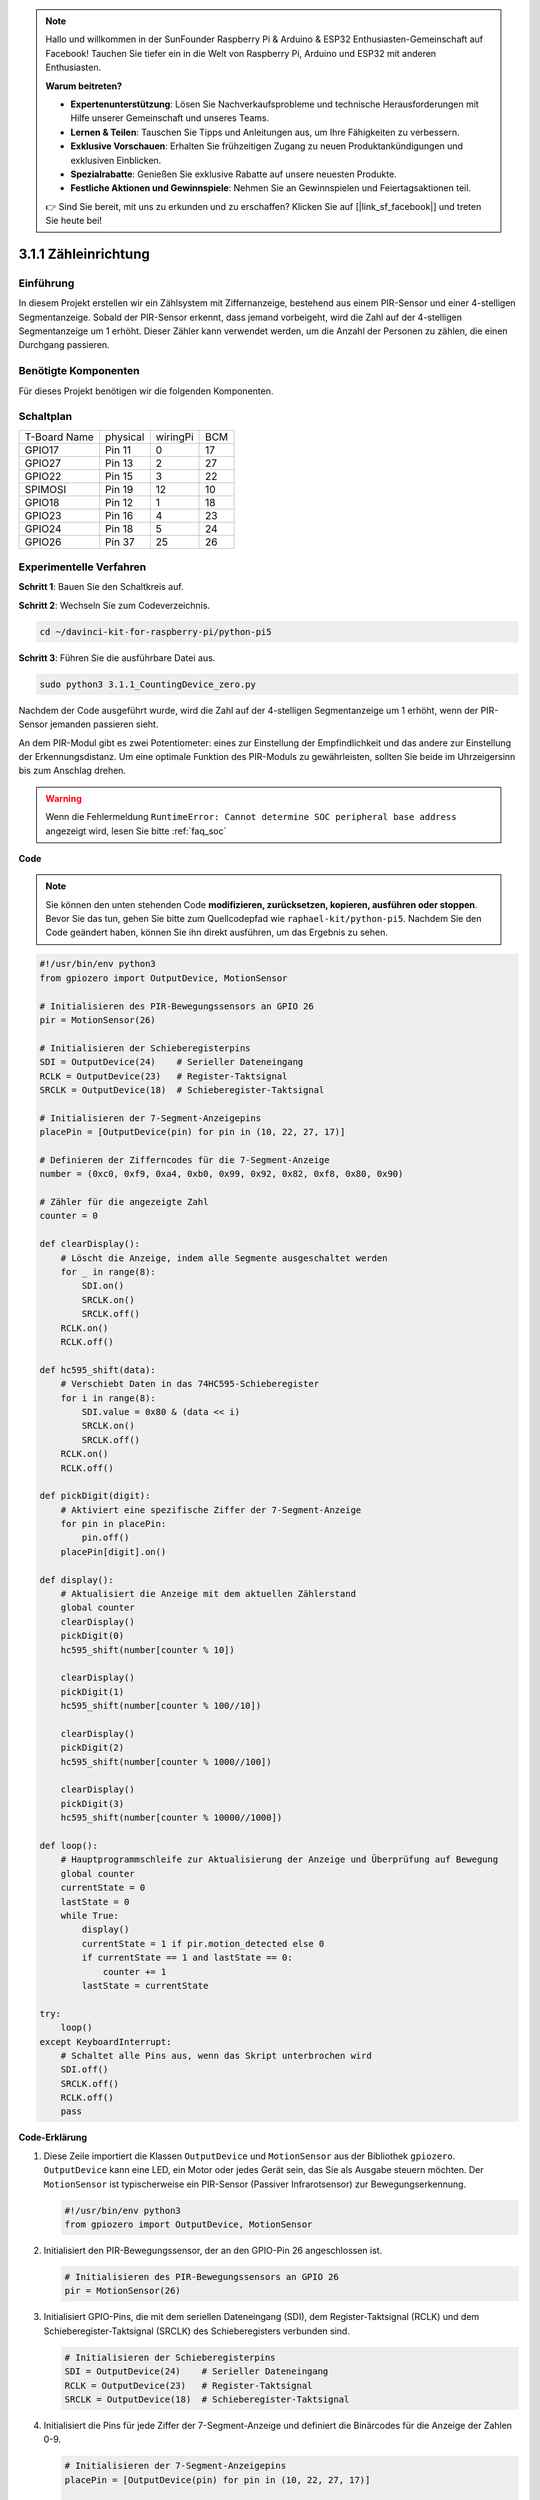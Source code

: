 .. note::

    Hallo und willkommen in der SunFounder Raspberry Pi & Arduino & ESP32 Enthusiasten-Gemeinschaft auf Facebook! Tauchen Sie tiefer ein in die Welt von Raspberry Pi, Arduino und ESP32 mit anderen Enthusiasten.

    **Warum beitreten?**

    - **Expertenunterstützung**: Lösen Sie Nachverkaufsprobleme und technische Herausforderungen mit Hilfe unserer Gemeinschaft und unseres Teams.
    - **Lernen & Teilen**: Tauschen Sie Tipps und Anleitungen aus, um Ihre Fähigkeiten zu verbessern.
    - **Exklusive Vorschauen**: Erhalten Sie frühzeitigen Zugang zu neuen Produktankündigungen und exklusiven Einblicken.
    - **Spezialrabatte**: Genießen Sie exklusive Rabatte auf unsere neuesten Produkte.
    - **Festliche Aktionen und Gewinnspiele**: Nehmen Sie an Gewinnspielen und Feiertagsaktionen teil.

    👉 Sind Sie bereit, mit uns zu erkunden und zu erschaffen? Klicken Sie auf [|link_sf_facebook|] und treten Sie heute bei!

.. _py_pi5_counting_device:

3.1.1 Zähleinrichtung
=======================

Einführung
-----------------

In diesem Projekt erstellen wir ein Zählsystem mit Ziffernanzeige, bestehend aus einem PIR-Sensor und einer 4-stelligen Segmentanzeige. Sobald der PIR-Sensor erkennt, dass jemand vorbeigeht, wird die Zahl auf der 4-stelligen Segmentanzeige um 1 erhöht. Dieser Zähler kann verwendet werden, um die Anzahl der Personen zu zählen, die einen Durchgang passieren.

Benötigte Komponenten
------------------------------

Für dieses Projekt benötigen wir die folgenden Komponenten.

.. image:: ../python_pi5/img/4.1.7_counting_device_list_1.png
    :align: center

.. image:: ../python_pi5/img/4.1.7_counting_device_list_2.png
    :align: center



Schaltplan
----------------------

============ ======== ======== ===
T-Board Name physical wiringPi BCM
GPIO17       Pin 11   0        17
GPIO27       Pin 13   2        27
GPIO22       Pin 15   3        22
SPIMOSI      Pin 19   12       10
GPIO18       Pin 12   1        18
GPIO23       Pin 16   4        23
GPIO24       Pin 18   5        24
GPIO26       Pin 37   25       26
============ ======== ======== ===

.. image:: ../python_pi5/img/4.1.7_counting_device_schematic.png
   :align: center

Experimentelle Verfahren
-----------------------------

**Schritt 1**: Bauen Sie den Schaltkreis auf.

.. image:: ../python_pi5/img/4.1.7_counting_device_circuit.png


**Schritt 2**: Wechseln Sie zum Codeverzeichnis.

.. raw:: html

   <run></run>

.. code-block::

    cd ~/davinci-kit-for-raspberry-pi/python-pi5

**Schritt 3**: Führen Sie die ausführbare Datei aus.

.. raw:: html

   <run></run>

.. code-block::

    sudo python3 3.1.1_CountingDevice_zero.py

Nachdem der Code ausgeführt wurde, wird die Zahl auf der 4-stelligen Segmentanzeige um 1 erhöht, wenn der PIR-Sensor jemanden passieren sieht.

An dem PIR-Modul gibt es zwei Potentiometer: eines zur Einstellung der Empfindlichkeit und das andere zur Einstellung der Erkennungsdistanz. Um eine optimale Funktion des PIR-Moduls zu gewährleisten, sollten Sie beide im Uhrzeigersinn bis zum Anschlag drehen.

.. image:: ../python_pi5/img/4.1.7_PIR_TTE.png
    :width: 400
    :align: center

.. warning::

    Wenn die Fehlermeldung ``RuntimeError: Cannot determine SOC peripheral base address`` angezeigt wird, lesen Sie bitte :ref:`faq_soc`

**Code**

.. note::
    Sie können den unten stehenden Code **modifizieren, zurücksetzen, kopieren, ausführen oder stoppen**. Bevor Sie das tun, gehen Sie bitte zum Quellcodepfad wie ``raphael-kit/python-pi5``. Nachdem Sie den Code geändert haben, können Sie ihn direkt ausführen, um das Ergebnis zu sehen.

.. raw:: html

    <run></run>

.. code-block:: python

   #!/usr/bin/env python3
   from gpiozero import OutputDevice, MotionSensor

   # Initialisieren des PIR-Bewegungssensors an GPIO 26
   pir = MotionSensor(26)

   # Initialisieren der Schieberegisterpins
   SDI = OutputDevice(24)    # Serieller Dateneingang
   RCLK = OutputDevice(23)   # Register-Taktsignal
   SRCLK = OutputDevice(18)  # Schieberegister-Taktsignal

   # Initialisieren der 7-Segment-Anzeigepins
   placePin = [OutputDevice(pin) for pin in (10, 22, 27, 17)]

   # Definieren der Zifferncodes für die 7-Segment-Anzeige
   number = (0xc0, 0xf9, 0xa4, 0xb0, 0x99, 0x92, 0x82, 0xf8, 0x80, 0x90)

   # Zähler für die angezeigte Zahl
   counter = 0

   def clearDisplay():
       # Löscht die Anzeige, indem alle Segmente ausgeschaltet werden
       for _ in range(8):
           SDI.on()
           SRCLK.on()
           SRCLK.off()
       RCLK.on()
       RCLK.off()

   def hc595_shift(data):
       # Verschiebt Daten in das 74HC595-Schieberegister
       for i in range(8):
           SDI.value = 0x80 & (data << i)
           SRCLK.on()
           SRCLK.off()
       RCLK.on()
       RCLK.off()

   def pickDigit(digit):
       # Aktiviert eine spezifische Ziffer der 7-Segment-Anzeige
       for pin in placePin:
           pin.off()
       placePin[digit].on()

   def display():
       # Aktualisiert die Anzeige mit dem aktuellen Zählerstand
       global counter
       clearDisplay()
       pickDigit(0)
       hc595_shift(number[counter % 10])

       clearDisplay()
       pickDigit(1)
       hc595_shift(number[counter % 100//10])

       clearDisplay()
       pickDigit(2)
       hc595_shift(number[counter % 1000//100])

       clearDisplay()
       pickDigit(3)
       hc595_shift(number[counter % 10000//1000])

   def loop():
       # Hauptprogrammschleife zur Aktualisierung der Anzeige und Überprüfung auf Bewegung
       global counter
       currentState = 0
       lastState = 0
       while True:
           display()
           currentState = 1 if pir.motion_detected else 0
           if currentState == 1 and lastState == 0:
               counter += 1
           lastState = currentState

   try:
       loop()
   except KeyboardInterrupt:
       # Schaltet alle Pins aus, wenn das Skript unterbrochen wird
       SDI.off()
       SRCLK.off()
       RCLK.off()
       pass


**Code-Erklärung**

#. Diese Zeile importiert die Klassen ``OutputDevice`` und ``MotionSensor`` aus der Bibliothek ``gpiozero``. ``OutputDevice`` kann eine LED, ein Motor oder jedes Gerät sein, das Sie als Ausgabe steuern möchten. Der ``MotionSensor`` ist typischerweise ein PIR-Sensor (Passiver Infrarotsensor) zur Bewegungserkennung.

   .. code-block:: python

       #!/usr/bin/env python3
       from gpiozero import OutputDevice, MotionSensor

#. Initialisiert den PIR-Bewegungssensor, der an den GPIO-Pin 26 angeschlossen ist.

   .. code-block:: python

       # Initialisieren des PIR-Bewegungssensors an GPIO 26
       pir = MotionSensor(26)

#. Initialisiert GPIO-Pins, die mit dem seriellen Dateneingang (SDI), dem Register-Taktsignal (RCLK) und dem Schieberegister-Taktsignal (SRCLK) des Schieberegisters verbunden sind.

   .. code-block:: python

       # Initialisieren der Schieberegisterpins
       SDI = OutputDevice(24)    # Serieller Dateneingang
       RCLK = OutputDevice(23)   # Register-Taktsignal
       SRCLK = OutputDevice(18)  # Schieberegister-Taktsignal

#. Initialisiert die Pins für jede Ziffer der 7-Segment-Anzeige und definiert die Binärcodes für die Anzeige der Zahlen 0-9.

   .. code-block:: python

       # Initialisieren der 7-Segment-Anzeigepins
       placePin = [OutputDevice(pin) for pin in (10, 22, 27, 17)]

       # Definieren der Zifferncodes für die 7-Segment-Anzeige
       number = (0xc0, 0xf9, 0xa4, 0xb0, 0x99, 0x92, 0x82, 0xf8, 0x80, 0x90)

#. Löscht die 7-Segment-Anzeige, indem alle Segmente ausgeschaltet werden, bevor die nächste Ziffer angezeigt wird.

   .. code-block:: python

       def clearDisplay():
           # Löscht die Anzeige, indem alle Segmente ausgeschaltet werden
           for _ in range(8):
               SDI.on()
               SRCLK.on()
               SRCLK.off()
           RCLK.on()
           RCLK.off()

#. Verschiebt ein Byte Daten in das 74HC595-Schieberegister und steuert damit die Anzeigesegmente.

   .. code-block:: python

       def hc595_shift(data):
           # Verschiebt Daten in das 74HC595-Schieberegister
           for i in range(8):
               SDI.value = 0x80 & (data << i)
               SRCLK.on()
               SRCLK.off()
           RCLK.on()
           RCLK.off()

#. Wählt aus, welche Ziffer der 7-Segment-Anzeige aktiviert werden soll. Jede Ziffer wird von einem separaten GPIO-Pin gesteuert.

   .. code-block:: python

       def pickDigit(digit):
           # Aktiviert eine spezifische Ziffer der 7-Segment-Anzeige
           for pin in placePin:
               pin.off()
           placePin[digit].on()

#. Initiiert die Anzeige für die Einerziffer zuerst, gefolgt von der Aktivierung der Anzeige für die Zehnerziffer. Anschließend werden die Anzeigen für die Hunderter- und Tausenderziffern in dieser Reihenfolge aktiviert. Diese schnelle Abfolge von Aktivierungen erzeugt die Illusion einer kontinuierlichen vierstelligen Anzeige.

   .. code-block:: python

       def display():
           # Aktualisiert die Anzeige mit dem aktuellen Zählerstand
           global counter
           clearDisplay()
           pickDigit(0)
           hc595_shift(number[counter % 10])

           clearDisplay()
           pickDigit(1)
           hc595_shift(number[counter % 100//10])

           clearDisplay()
           pickDigit(2)
           hc595_shift(number[counter % 1000//100])

           clearDisplay()
           pickDigit(3)
           hc595_shift(number[counter % 10000//1000])

#. Definiert die Hauptprogrammschleife, in der die Anzeige kontinuierlich aktualisiert wird und der Zustand des PIR-Sensors überprüft wird. Wenn eine Bewegung erkannt wird, wird der Zähler erhöht.

   .. code-block:: python

       def loop():
           # Hauptprogrammschleife zur Aktualisierung der Anzeige und Überprüfung auf Bewegung
           global counter
           currentState = 0
           lastState = 0
           while True:
               display()
               currentState = 1 if pir.motion_detected else 0
               if currentState == 1 und lastState == 0:
                   counter += 1
               lastState = currentState

#. Führt die Hauptprogrammschleife aus und stellt sicher, dass das Skript mit einem Tastaturbefehl (Ctrl+C) unterbrochen werden kann, wobei alle Pins für einen sauberen Ausstieg ausgeschaltet werden.

   .. code-block:: python

       try:
           loop()
       except KeyboardInterrupt:
           # Schaltet alle Pins aus, wenn das Skript unterbrochen wird
           SDI.off()
           SRCLK.off()
           RCLK.off()
           pass
